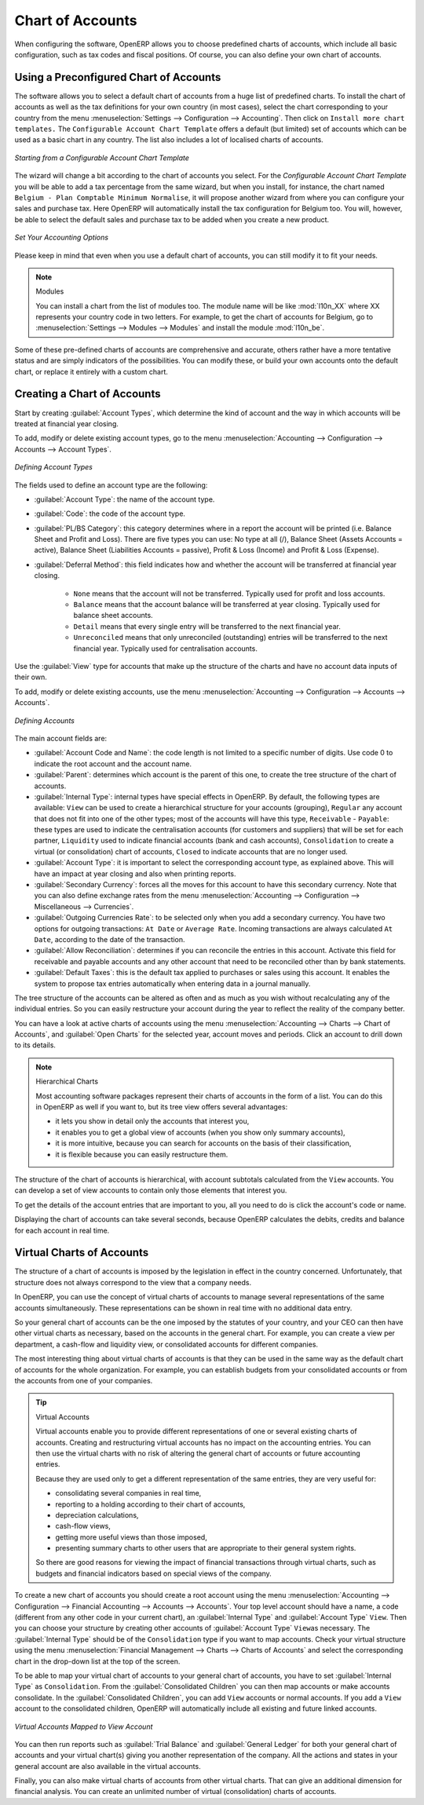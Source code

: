 
.. index::
   single: accounts; chart
   single: chart of accounts

Chart of Accounts
=================

.. index::
   single: modules; l10n_
   single: modules; l10n_be

When configuring the software, OpenERP allows you to choose predefined charts of accounts, which include all basic configuration, such as tax codes and fiscal positions. Of course, you can also define your own chart of accounts.

Using a Preconfigured Chart of Accounts
---------------------------------------

The software allows you to select a default chart of accounts from a huge list of predefined charts. To install the chart of accounts as well as the tax definitions for your own country (in most cases), select the chart corresponding to your country from the menu :menuselection:`Settings --> Configuration --> Accounting`.
Then click on ``Install more chart templates.``
The ``Configurable Account Chart Template`` offers a default (but limited) set of accounts which can be used as a basic chart in any country. The list also includes a lot of localised charts of accounts.

.. figure::  images/account_chart.png
   :scale: 75
   :align: center

   *Starting from a Configurable Account Chart Template*

The wizard will change a bit according to the chart of accounts you select. For the `Configurable Account Chart Template` you will be able to add a tax percentage from the same wizard, but when you install, for instance, the chart named ``Belgium - Plan Comptable Minimum Normalise``, it will propose another wizard from where you can configure your sales and purchase tax. Here OpenERP will automatically install the tax configuration for Belgium too. You will, however, be able to select the default sales and purchase tax to be added when you create a new product.

.. figure::  images/set_your_accounting_options.png
   :scale: 75
   :align: center

   *Set Your Accounting Options*

Please keep in mind that even when you use a default chart of accounts, you can still modify it to fit your needs.

.. note:: Modules

    You can install a chart from the list of modules too. The module name will be like :mod:`l10n_XX` where XX represents your country code in two letters. For example, to get the chart of accounts for Belgium, go to :menuselection:`Settings --> Modules --> Modules` and install the module :mod:`l10n_be`.

Some of these pre-defined charts of accounts are comprehensive and accurate, others rather have a more tentative status and are simply indicators of the possibilities. You can modify these, or build your own accounts onto the default chart, or replace it entirely with a custom chart.

Creating a Chart of Accounts
----------------------------

.. index::
   pair: account; type

Start by creating :guilabel:`Account Types`, which determine the kind of account and the way in which accounts will be treated at financial year closing.

To add, modify or delete existing account types, go to the menu :menuselection:`Accounting --> Configuration --> Accounts --> Account Types`.

.. figure::  images/account_type.png
   :scale: 75
   :align: center

   *Defining Account Types*

The fields used to define an account type are the following:

*  :guilabel:`Account Type`: the name of the account type.

*  :guilabel:`Code`: the code of the account type.

*  :guilabel:`PL/BS Category`: this category determines where in a report the account will be printed (i.e. Balance Sheet and Profit and Loss). There are five types you can use: No type at all (/), Balance Sheet (Assets Accounts = active), Balance Sheet (Liabilities Accounts = passive), Profit & Loss (Income) and Profit & Loss (Expense).

*  :guilabel:`Deferral Method`: this field indicates how and whether the account will be transferred at financial year closing.

    - ``None`` means that the account will not be transferred. Typically used for profit and loss accounts.
    - ``Balance`` means that the account balance will be transferred at year closing. Typically used for balance sheet accounts.
    - ``Detail`` means that every single entry will be transferred to the next financial year.
    - ``Unreconciled`` means that only unreconciled (outstanding) entries will be transferred to the next financial year. Typically used for centralisation accounts.

Use the :guilabel:`View` type for accounts that make up the structure of the charts and have no account data inputs of their own.

To add, modify or delete existing accounts, use the menu :menuselection:`Accounting --> Configuration --> Accounts --> Accounts`.

.. figure::  images/account_form.png
   :scale: 75
   :align: center

   *Defining Accounts*

The main account fields are:

*  :guilabel:`Account Code and Name`: the code length is not limited to a specific number of digits. Use code 0 to indicate the root account and the account name.

*  :guilabel:`Parent`: determines which account is the parent of this one, to create the tree structure of
   the chart of accounts.

*  :guilabel:`Internal Type`: internal types have special effects in OpenERP.
   By default, the following types are available:
   ``View`` can be used to create a hierarchical structure for your accounts (grouping),
   ``Regular`` any account that does not fit into one of the other types; most of the accounts will have this type,
   ``Receivable`` - ``Payable``: these types are used to indicate the centralisation accounts (for customers and suppliers) that will be set for each partner,
   ``Liquidity`` used to indicate financial accounts (bank and cash accounts),
   ``Consolidation`` to create a virtual (or consolidation) chart of accounts,
   ``Closed`` to indicate accounts that are no longer used.

*  :guilabel:`Account Type`: it is important to select the corresponding account type, as explained above. This will have an impact at year closing and also when printing reports.

*  :guilabel:`Secondary Currency`: forces all the moves for this account to have this secondary currency. Note that you can also define exchange rates from the menu :menuselection:`Accounting --> Configuration --> Miscellaneous --> Currencies`.

*  :guilabel:`Outgoing Currencies Rate`: to be selected only when you add a secondary currency. You have two options for outgoing transactions: ``At Date`` or ``Average Rate``. Incoming transactions are always calculated ``At Date``, according to the date of the transaction.

*  :guilabel:`Allow Reconciliation`: determines if you can reconcile the entries in this account. Activate this field for receivable and payable accounts and any other account that need to be reconciled other than by bank statements.

*  :guilabel:`Default Taxes`: this is the default tax applied to purchases or sales using this account. It enables the system to propose tax entries automatically when entering data in a journal manually.

The tree structure of the accounts can be altered as often and as much as you wish without recalculating any of the individual entries. So you can easily restructure your account during the year to reflect the reality of the company better.

You can have a look at active charts of accounts using the menu :menuselection:`Accounting --> Charts --> Chart of Accounts`, and :guilabel:`Open Charts` for the selected year, account moves and periods. Click an account to drill down to its details. 

.. note:: Hierarchical Charts

        Most accounting software packages represent their charts of accounts in the form of a list. You can
        do this in OpenERP as well if you want to, but its tree view offers several advantages:

        * it lets you show in detail only the accounts that interest you,

        * it enables you to get a global view of accounts (when you show only summary accounts),

        * it is more intuitive, because you can search for accounts on the basis of their classification,

        * it is flexible because you can easily restructure them.

The structure of the chart of accounts is hierarchical, with account subtotals calculated from the ``View`` accounts. You can develop a set of view accounts to contain only those elements that interest you.

To get the details of the account entries that are important to you, all you need to do is click the account's code or name.

Displaying the chart of accounts can take several seconds, because OpenERP calculates the debits, credits and balance for each account in real time. 

.. index::
   single: consolidation (accounting)
   pair: chart of accounts; virtual

Virtual Charts of Accounts
--------------------------

The structure of a chart of accounts is imposed by the legislation in effect in the country concerned. Unfortunately, that structure does not always correspond to the view that a company needs.

In OpenERP, you can use the concept of virtual charts of accounts to manage several representations of the same accounts simultaneously. These representations can be shown in real time with no additional data entry.

So your general chart of accounts can be the one imposed by the statutes of your country, and your CEO can then have other virtual charts as necessary, based on the accounts in the general chart. For example, you can create a view per department, a cash-flow and liquidity view, or consolidated accounts for different companies.

The most interesting thing about virtual charts of accounts is that they can be used in the same way as the default chart of accounts for the whole organization. For example, you can establish budgets from your consolidated accounts or from the accounts from one of your companies.

.. tip:: Virtual Accounts

        Virtual accounts enable you to provide different representations of one or several existing charts of accounts.
        Creating and restructuring virtual accounts has no impact on the accounting entries.
        You can then use the virtual charts with no risk of altering the general chart of accounts or future accounting entries.

        Because they are used only to get a different representation of the same entries, they are very useful for:

        * consolidating several companies in real time,

        * reporting to a holding according to their chart of accounts,

        * depreciation calculations,

        * cash-flow views,

        * getting more useful views than those imposed,

        * presenting summary charts to other users that are appropriate to their general system rights.

        So there are good reasons for viewing the impact of financial transactions through virtual charts, such as budgets and financial indicators based on special views of the company.

To create a new chart of accounts you should create a root account using the menu :menuselection:`Accounting --> Configuration --> Financial Accounting --> Accounts --> Accounts`. Your top level account should have a name, a code (different from any other code in your current chart), an :guilabel:`Internal Type` and :guilabel:`Account Type`  \ ``View``\. Then you can choose your structure by creating other accounts of :guilabel:`Account Type` \ ``View``\ as necessary. The :guilabel:`Internal Type` should be of the ``Consolidation`` type if you want to map accounts. Check your virtual structure using the menu :menuselection:`Financial Management --> Charts --> Charts of Accounts` and select the corresponding chart in the drop-down list at the top of the screen.

To be able to map your virtual chart of accounts to your general chart of accounts, you have to set :guilabel:`Internal Type` as ``Consolidation``. From the :guilabel:`Consolidated Children` you can then map accounts or make accounts consolidate. In the :guilabel:`Consolidated Children`, you can add ``View`` accounts or normal accounts. If you add a ``View`` account to the consolidated children, OpenERP will automatically include all existing and future linked accounts.

.. figure::  images/account_virtual.png
   :scale: 75
   :align: center

   *Virtual Accounts Mapped to View Account*

You can then run reports such as :guilabel:`Trial Balance` and :guilabel:`General Ledger` for both your general chart of accounts and your virtual chart(s) giving you another representation of the company. All the actions and states in your general account are also available in the virtual accounts.

Finally, you can also make virtual charts of accounts from other virtual charts. That can give an additional dimension for financial analysis. You can create an unlimited number of virtual (consolidation) charts of accounts.

.. Copyright © Open Object Press. All rights reserved.

.. You may take electronic copy of this publication and distribute it if you don't
.. change the content. You can also print a copy to be read by yourself only.

.. We have contracts with different publishers in different countries to sell and
.. distribute paper or electronic based versions of this book (translated or not)
.. in bookstores. This helps to distribute and promote the OpenERP product. It
.. also helps us to create incentives to pay contributors and authors using author
.. rights of these sales.

.. Due to this, grants to translate, modify or sell this book are strictly
.. forbidden, unless Tiny SPRL (representing Open Object Press) gives you a
.. written authorisation for this.

.. Many of the designations used by manufacturers and suppliers to distinguish their
.. products are claimed as trademarks. Where those designations appear in this book,
.. and Open Object Press was aware of a trademark claim, the designations have been
.. printed in initial capitals.

.. While every precaution has been taken in the preparation of this book, the publisher
.. and the authors assume no responsibility for errors or omissions, or for damages
.. resulting from the use of the information contained herein.

.. Published by Open Object Press, Grand Rosière, Belgium
